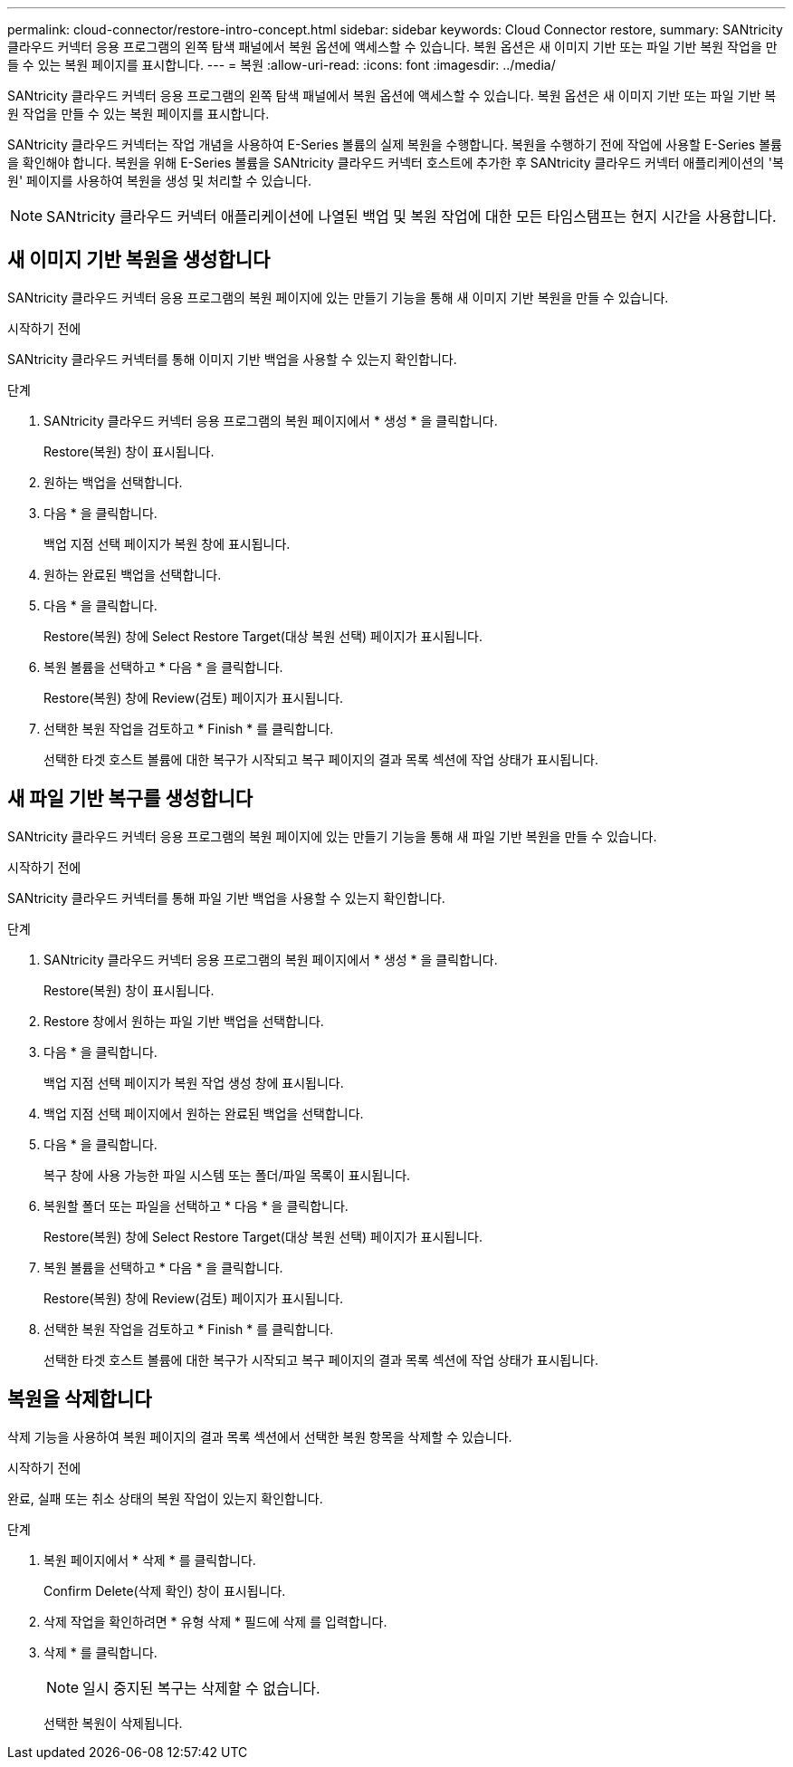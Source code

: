 ---
permalink: cloud-connector/restore-intro-concept.html 
sidebar: sidebar 
keywords: Cloud Connector restore, 
summary: SANtricity 클라우드 커넥터 응용 프로그램의 왼쪽 탐색 패널에서 복원 옵션에 액세스할 수 있습니다. 복원 옵션은 새 이미지 기반 또는 파일 기반 복원 작업을 만들 수 있는 복원 페이지를 표시합니다. 
---
= 복원
:allow-uri-read: 
:icons: font
:imagesdir: ../media/


[role="lead"]
SANtricity 클라우드 커넥터 응용 프로그램의 왼쪽 탐색 패널에서 복원 옵션에 액세스할 수 있습니다. 복원 옵션은 새 이미지 기반 또는 파일 기반 복원 작업을 만들 수 있는 복원 페이지를 표시합니다.

SANtricity 클라우드 커넥터는 작업 개념을 사용하여 E-Series 볼륨의 실제 복원을 수행합니다. 복원을 수행하기 전에 작업에 사용할 E-Series 볼륨을 확인해야 합니다. 복원을 위해 E-Series 볼륨을 SANtricity 클라우드 커넥터 호스트에 추가한 후 SANtricity 클라우드 커넥터 애플리케이션의 '복원' 페이지를 사용하여 복원을 생성 및 처리할 수 있습니다.


NOTE: SANtricity 클라우드 커넥터 애플리케이션에 나열된 백업 및 복원 작업에 대한 모든 타임스탬프는 현지 시간을 사용합니다.



== 새 이미지 기반 복원을 생성합니다

SANtricity 클라우드 커넥터 응용 프로그램의 복원 페이지에 있는 만들기 기능을 통해 새 이미지 기반 복원을 만들 수 있습니다.

.시작하기 전에
SANtricity 클라우드 커넥터를 통해 이미지 기반 백업을 사용할 수 있는지 확인합니다.

.단계
. SANtricity 클라우드 커넥터 응용 프로그램의 복원 페이지에서 * 생성 * 을 클릭합니다.
+
Restore(복원) 창이 표시됩니다.

. 원하는 백업을 선택합니다.
. 다음 * 을 클릭합니다.
+
백업 지점 선택 페이지가 복원 창에 표시됩니다.

. 원하는 완료된 백업을 선택합니다.
. 다음 * 을 클릭합니다.
+
Restore(복원) 창에 Select Restore Target(대상 복원 선택) 페이지가 표시됩니다.

. 복원 볼륨을 선택하고 * 다음 * 을 클릭합니다.
+
Restore(복원) 창에 Review(검토) 페이지가 표시됩니다.

. 선택한 복원 작업을 검토하고 * Finish * 를 클릭합니다.
+
선택한 타겟 호스트 볼륨에 대한 복구가 시작되고 복구 페이지의 결과 목록 섹션에 작업 상태가 표시됩니다.





== 새 파일 기반 복구를 생성합니다

SANtricity 클라우드 커넥터 응용 프로그램의 복원 페이지에 있는 만들기 기능을 통해 새 파일 기반 복원을 만들 수 있습니다.

.시작하기 전에
SANtricity 클라우드 커넥터를 통해 파일 기반 백업을 사용할 수 있는지 확인합니다.

.단계
. SANtricity 클라우드 커넥터 응용 프로그램의 복원 페이지에서 * 생성 * 을 클릭합니다.
+
Restore(복원) 창이 표시됩니다.

. Restore 창에서 원하는 파일 기반 백업을 선택합니다.
. 다음 * 을 클릭합니다.
+
백업 지점 선택 페이지가 복원 작업 생성 창에 표시됩니다.

. 백업 지점 선택 페이지에서 원하는 완료된 백업을 선택합니다.
. 다음 * 을 클릭합니다.
+
복구 창에 사용 가능한 파일 시스템 또는 폴더/파일 목록이 표시됩니다.

. 복원할 폴더 또는 파일을 선택하고 * 다음 * 을 클릭합니다.
+
Restore(복원) 창에 Select Restore Target(대상 복원 선택) 페이지가 표시됩니다.

. 복원 볼륨을 선택하고 * 다음 * 을 클릭합니다.
+
Restore(복원) 창에 Review(검토) 페이지가 표시됩니다.

. 선택한 복원 작업을 검토하고 * Finish * 를 클릭합니다.
+
선택한 타겟 호스트 볼륨에 대한 복구가 시작되고 복구 페이지의 결과 목록 섹션에 작업 상태가 표시됩니다.





== 복원을 삭제합니다

삭제 기능을 사용하여 복원 페이지의 결과 목록 섹션에서 선택한 복원 항목을 삭제할 수 있습니다.

.시작하기 전에
완료, 실패 또는 취소 상태의 복원 작업이 있는지 확인합니다.

.단계
. 복원 페이지에서 * 삭제 * 를 클릭합니다.
+
Confirm Delete(삭제 확인) 창이 표시됩니다.

. 삭제 작업을 확인하려면 * 유형 삭제 * 필드에 삭제 를 입력합니다.
. 삭제 * 를 클릭합니다.
+

NOTE: 일시 중지된 복구는 삭제할 수 없습니다.

+
선택한 복원이 삭제됩니다.


